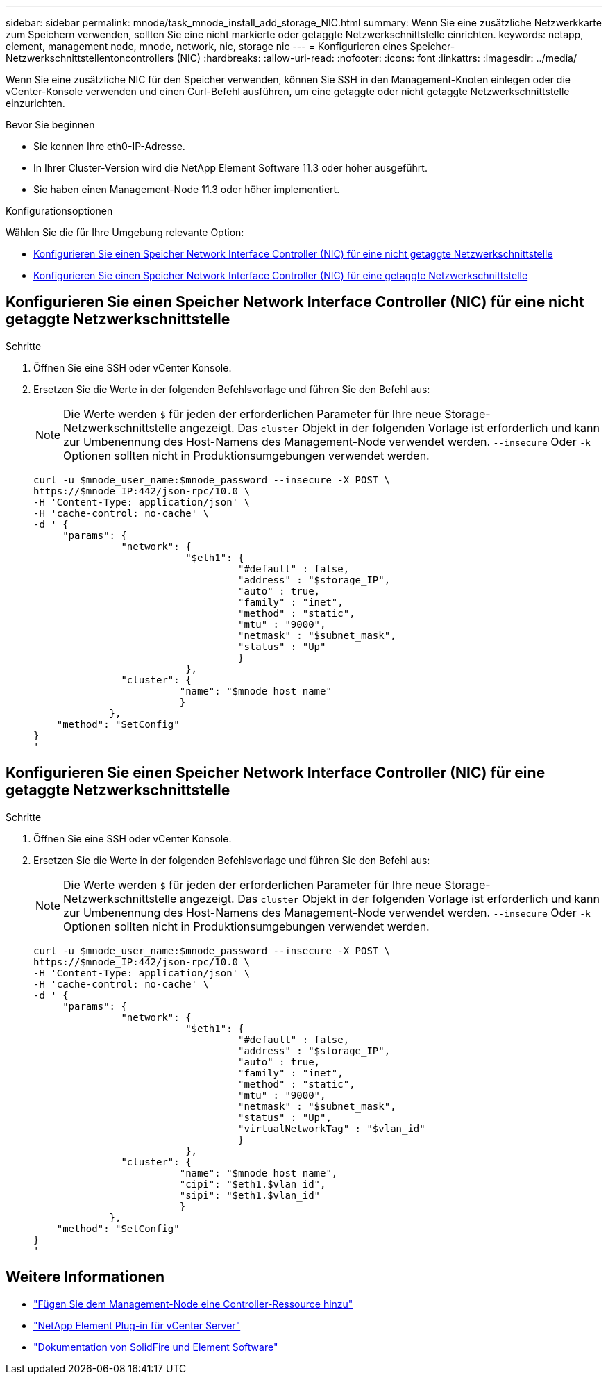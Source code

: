 ---
sidebar: sidebar 
permalink: mnode/task_mnode_install_add_storage_NIC.html 
summary: Wenn Sie eine zusätzliche Netzwerkkarte zum Speichern verwenden, sollten Sie eine nicht markierte oder getaggte Netzwerkschnittstelle einrichten. 
keywords: netapp, element, management node, mnode, network, nic, storage nic 
---
= Konfigurieren eines Speicher-Netzwerkschnittstellentoncontrollers (NIC)
:hardbreaks:
:allow-uri-read: 
:nofooter: 
:icons: font
:linkattrs: 
:imagesdir: ../media/


[role="lead"]
Wenn Sie eine zusätzliche NIC für den Speicher verwenden, können Sie SSH in den Management-Knoten einlegen oder die vCenter-Konsole verwenden und einen Curl-Befehl ausführen, um eine getaggte oder nicht getaggte Netzwerkschnittstelle einzurichten.

.Bevor Sie beginnen
* Sie kennen Ihre eth0-IP-Adresse.
* In Ihrer Cluster-Version wird die NetApp Element Software 11.3 oder höher ausgeführt.
* Sie haben einen Management-Node 11.3 oder höher implementiert.


.Konfigurationsoptionen
Wählen Sie die für Ihre Umgebung relevante Option:

* <<Konfigurieren Sie einen Speicher Network Interface Controller (NIC) für eine nicht getaggte Netzwerkschnittstelle>>
* <<Konfigurieren Sie einen Speicher Network Interface Controller (NIC) für eine getaggte Netzwerkschnittstelle>>




== Konfigurieren Sie einen Speicher Network Interface Controller (NIC) für eine nicht getaggte Netzwerkschnittstelle

.Schritte
. Öffnen Sie eine SSH oder vCenter Konsole.
. Ersetzen Sie die Werte in der folgenden Befehlsvorlage und führen Sie den Befehl aus:
+

NOTE: Die Werte werden `$` für jeden der erforderlichen Parameter für Ihre neue Storage-Netzwerkschnittstelle angezeigt. Das `cluster` Objekt in der folgenden Vorlage ist erforderlich und kann zur Umbenennung des Host-Namens des Management-Node verwendet werden. `--insecure` Oder `-k` Optionen sollten nicht in Produktionsumgebungen verwendet werden.

+
[listing]
----
curl -u $mnode_user_name:$mnode_password --insecure -X POST \
https://$mnode_IP:442/json-rpc/10.0 \
-H 'Content-Type: application/json' \
-H 'cache-control: no-cache' \
-d ' {
     "params": {
               "network": {
                          "$eth1": {
                                   "#default" : false,
                                   "address" : "$storage_IP",
                                   "auto" : true,
                                   "family" : "inet",
                                   "method" : "static",
                                   "mtu" : "9000",
                                   "netmask" : "$subnet_mask",
                                   "status" : "Up"
                                   }
                          },
               "cluster": {
                         "name": "$mnode_host_name"
                         }
             },
    "method": "SetConfig"
}
'
----




== Konfigurieren Sie einen Speicher Network Interface Controller (NIC) für eine getaggte Netzwerkschnittstelle

.Schritte
. Öffnen Sie eine SSH oder vCenter Konsole.
. Ersetzen Sie die Werte in der folgenden Befehlsvorlage und führen Sie den Befehl aus:
+

NOTE: Die Werte werden `$` für jeden der erforderlichen Parameter für Ihre neue Storage-Netzwerkschnittstelle angezeigt. Das `cluster` Objekt in der folgenden Vorlage ist erforderlich und kann zur Umbenennung des Host-Namens des Management-Node verwendet werden. `--insecure` Oder `-k` Optionen sollten nicht in Produktionsumgebungen verwendet werden.

+
[listing]
----
curl -u $mnode_user_name:$mnode_password --insecure -X POST \
https://$mnode_IP:442/json-rpc/10.0 \
-H 'Content-Type: application/json' \
-H 'cache-control: no-cache' \
-d ' {
     "params": {
               "network": {
                          "$eth1": {
                                   "#default" : false,
                                   "address" : "$storage_IP",
                                   "auto" : true,
                                   "family" : "inet",
                                   "method" : "static",
                                   "mtu" : "9000",
                                   "netmask" : "$subnet_mask",
                                   "status" : "Up",
                                   "virtualNetworkTag" : "$vlan_id"
                                   }
                          },
               "cluster": {
                         "name": "$mnode_host_name",
                         "cipi": "$eth1.$vlan_id",
                         "sipi": "$eth1.$vlan_id"
                         }
             },
    "method": "SetConfig"
}
'
----


[discrete]
== Weitere Informationen

* link:task_mnode_add_assets.html["Fügen Sie dem Management-Node eine Controller-Ressource hinzu"]
* https://docs.netapp.com/us-en/vcp/index.html["NetApp Element Plug-in für vCenter Server"^]
* https://docs.netapp.com/us-en/element-software/index.html["Dokumentation von SolidFire und Element Software"]

